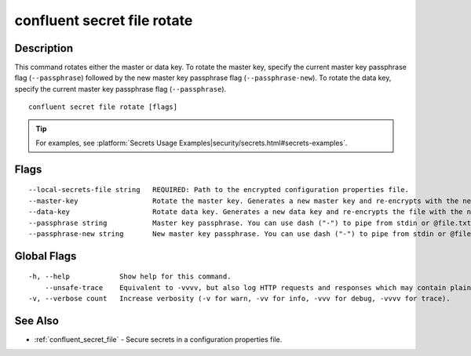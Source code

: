 ..
   WARNING: This documentation is auto-generated from the confluentinc/cli repository and should not be manually edited.

.. _confluent_secret_file_rotate:

confluent secret file rotate
----------------------------

Description
~~~~~~~~~~~

This command rotates either the master or data key. To rotate the master key, specify the current master key passphrase flag (``--passphrase``) followed by the new master key passphrase flag (``--passphrase-new``). To rotate the data key, specify the current master key passphrase flag (``--passphrase``).

::

  confluent secret file rotate [flags]

.. tip:: For examples, see :platform:`Secrets Usage Examples|security/secrets.html#secrets-examples`.

Flags
~~~~~

::

      --local-secrets-file string   REQUIRED: Path to the encrypted configuration properties file.
      --master-key                  Rotate the master key. Generates a new master key and re-encrypts with the new key.
      --data-key                    Rotate data key. Generates a new data key and re-encrypts the file with the new key.
      --passphrase string           Master key passphrase. You can use dash ("-") to pipe from stdin or @file.txt to read from file.
      --passphrase-new string       New master key passphrase. You can use dash ("-") to pipe from stdin or @file.txt to read from file.

Global Flags
~~~~~~~~~~~~

::

  -h, --help            Show help for this command.
      --unsafe-trace    Equivalent to -vvvv, but also log HTTP requests and responses which may contain plaintext secrets.
  -v, --verbose count   Increase verbosity (-v for warn, -vv for info, -vvv for debug, -vvvv for trace).

See Also
~~~~~~~~

* :ref:`confluent_secret_file` - Secure secrets in a configuration properties file.
